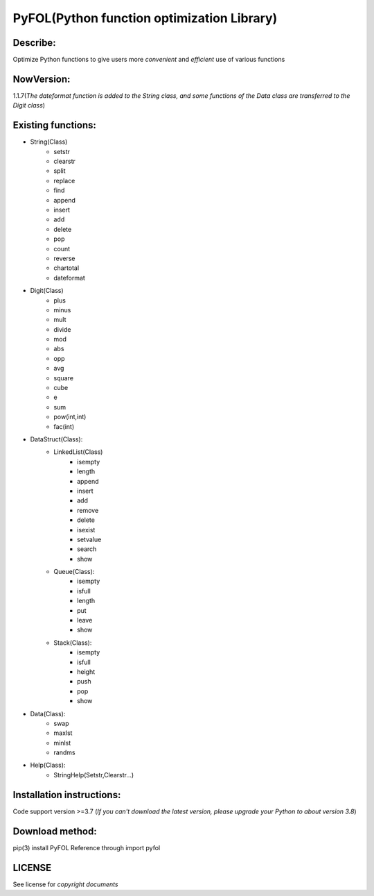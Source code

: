 ================================================
PyFOL(Python function optimization Library)
================================================

Describe:
============================================
Optimize Python functions to give users more *convenient* and *efficient* use of various functions

NowVersion:
============================================
1.1.7(*The dateformat function is added to the String class, and some functions of the Data class are transferred to the Digit class*)

Existing functions:
============================================
* String(Class)
    + setstr
    + clearstr
    + split
    + replace
    + find
    + append
    + insert
    + add
    + delete
    + pop
    + count
    + reverse
    + chartotal
    + dateformat
    
* Digit(Class)
    + plus
    + minus
    + mult
    + divide
    + mod
    + abs
    + opp
    + avg
    + square
    + cube
    + e
    + sum
    + pow(int,int)
    + fac(int)
    
* DataStruct(Class):
    * LinkedList(Class)
        + isempty
        + length
        + append
        + insert
        + add
        + remove
        + delete
        + isexist
        + setvalue
        + search
        + show

    * Queue(Class):
        + isempty
        + isfull
        + length
        + put
        + leave
        + show

    * Stack(Class):
        + isempty
        + isfull
        + height
        + push
        + pop
        + show

* Data(Class):
    + swap
    + maxlst
    + minlst
    + randms

* Help(Class):
    + StringHelp(Setstr,Clearstr...)

Installation instructions:
============================================
Code support version >=3.7
(*If you can't download the latest version, please upgrade your Python to about version 3.8*)

Download method: 
============================================
pip(3) install PyFOL
Reference through import pyfol

LICENSE
============================================
See license for *copyright documents*
